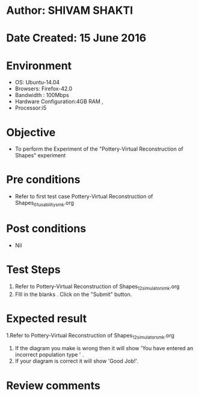 * Author: SHIVAM SHAKTI
* Date Created: 15 June 2016
* Environment
  - OS: Ubuntu-14.04
  - Browsers: Firefox-42.0
  - Bandwidth : 100Mbps
  - Hardware Configuration:4GB RAM , 
  - Processor:i5

* Objective
  - To perform the Experiment of the "Pottery-Virtual Reconstruction of Shapes" experiment

* Pre conditions
  - Refer to first test case Pottery-Virtual Reconstruction of Shapes_01_usability_smk.org 

* Post conditions
   - Nil
* Test Steps
  1. Refer to Pottery-Virtual Reconstruction of Shapes_12_simulator_smk.org
  2. FIll in the blanks . Click on the "Submit" button.

* Expected result
  1.Refer to   Pottery-Virtual Reconstruction of Shapes_12_simulator_smk.org
  2. If the diagram you make is wrong then it will show 'You have entered an incorrect population type ' . 
  3. If your diagram is correct it will show 'Good Job!'.

* Review comments
